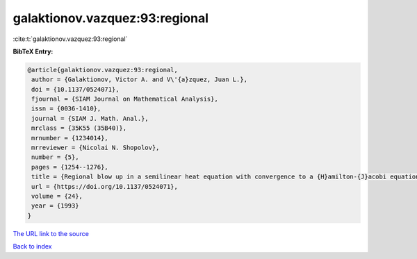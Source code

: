 galaktionov.vazquez:93:regional
===============================

:cite:t:`galaktionov.vazquez:93:regional`

**BibTeX Entry:**

.. code-block:: bibtex

   @article{galaktionov.vazquez:93:regional,
    author = {Galaktionov, Victor A. and V\'{a}zquez, Juan L.},
    doi = {10.1137/0524071},
    fjournal = {SIAM Journal on Mathematical Analysis},
    issn = {0036-1410},
    journal = {SIAM J. Math. Anal.},
    mrclass = {35K55 (35B40)},
    mrnumber = {1234014},
    mrreviewer = {Nicolai N. Shopolov},
    number = {5},
    pages = {1254--1276},
    title = {Regional blow up in a semilinear heat equation with convergence to a {H}amilton-{J}acobi equation},
    url = {https://doi.org/10.1137/0524071},
    volume = {24},
    year = {1993}
   }
`The URL link to the source <ttps://doi.org/10.1137/0524071}>`_


`Back to index <../By-Cite-Keys.html>`_
